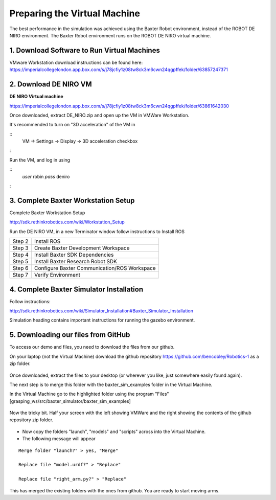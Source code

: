 *****************************
Preparing the Virtual Machine
*****************************

The best performance in the simulation was achieved using the Baxter Robot environment, instead of the ROBOT DE NIRO environment. The Baxter Robot environment runs on the ROBOT DE NIRO virtual machine. 

1. Download Software to Run Virtual Machines 
============================================

VMware Workstation download instructions can be found here:
https://imperialcollegelondon.app.box.com/s/j78jcfiy1z08tw8ck3m6cwn24qgpffek/folder/63857247371

2. Download DE NIRO VM 
======================

**DE NIRO Virtual machine**

https://imperialcollegelondon.app.box.com/s/j78jcfiy1z08tw8ck3m6cwn24qgpffek/folder/63861642030

Once downloaded, extract DE_NIRO.zip and open up the VM in VMWare Workstation.

It's recommended to turn on "3D acceleration" of the VM in

::
 VM -> Settings -> Display -> 3D acceleration checkbox

:

Run the VM, and log in using 

::
 *user* robin
 *pass* deniro
 
:

3. Complete Baxter Workstation Setup 
====================================

Complete Baxter Workstation Setup

http://sdk.rethinkrobotics.com/wiki/Workstation_Setup

Run the DE NIRO VM, in a new Terminator window follow instructions to Install ROS
    
========= ==============================================
Step 2    Install ROS
Step 3    Create Baxter Development Workspace
Step 4    Install Baxter SDK Dependencies
Step 5    Install Baxter Research Robot SDK
Step 6    Configure Baxter Communication/ROS Workspace
Step 7    Verify Environment
========= ==============================================


4. Complete Baxter Simulator Installation 
=========================================

Follow instructions: 

http://sdk.rethinkrobotics.com/wiki/Simulator_Installation#Baxter_Simulator_Installation

Simulation heading contains important instructions for running the gazebo environment.


5. Downloading our files from GitHub 
====================================

To access our demo and files, you need to download the files from our github.

On your laptop (not the Virtual Machine) download the github repository https://github.com/bencobley/Robotics-1  as a zip folder.

.. figure:: _static/clone_code.png
    :align: center
    :figwidth: 30 em
    :figclass: align-center

Once downloaded, extract the files to your desktop (or wherever you like, just somewhere easily found again).

The next step is to merge this folder with the baxter_sim_examples folder in the Virtual Machine.

In the Virtual Machine go to the highlighted folder using the program "Files" [grasping_ws/src/baxter_simulator/baxter_sim_examples]

.. figure:: _static/clone_code.png
    :align: center
    :figwidth: 30 em
    :figclass: align-center

Now the tricky bit. Half your screen with the left showing VMWare and the right showing the contents of the github repository zip folder.

.. figure:: _static/half_screen.png
    :align: center
    :figwidth: 30 em
    :figclass: align-center


- Now copy the folders "launch", "models" and "scripts" across into the Virtual Machine.

- The following message will appear

::

 Merge folder "launch?" > yes, "Merge"

 Replace file "model.urdf?" > "Replace"

 Replace file "right_arm.py?" > "Replace"

::

This has merged the existing folders with the ones from github. You are ready to start moving arms.
